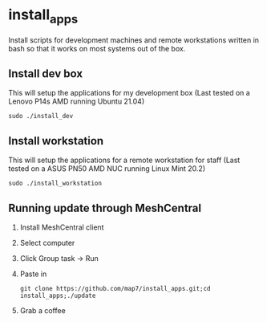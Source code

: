 * install_apps

Install scripts for development machines and remote workstations written in bash so that it works on most systems out of the box.

** Install dev box

This will setup the applications for my development box
(Last tested on a Lenovo P14s AMD running Ubuntu 21.04)
: sudo ./install_dev

** Install workstation

This will setup the applications for a remote workstation for staff
(Last tested on a ASUS PN50 AMD NUC running Linux Mint 20.2)
: sudo ./install_workstation

** Running update through MeshCentral

1. Install MeshCentral client
2. Select computer
3. Click Group task -> Run
4. Paste in
   : git clone https://github.com/map7/install_apps.git;cd install_apps;./update
5. Grab a coffee
